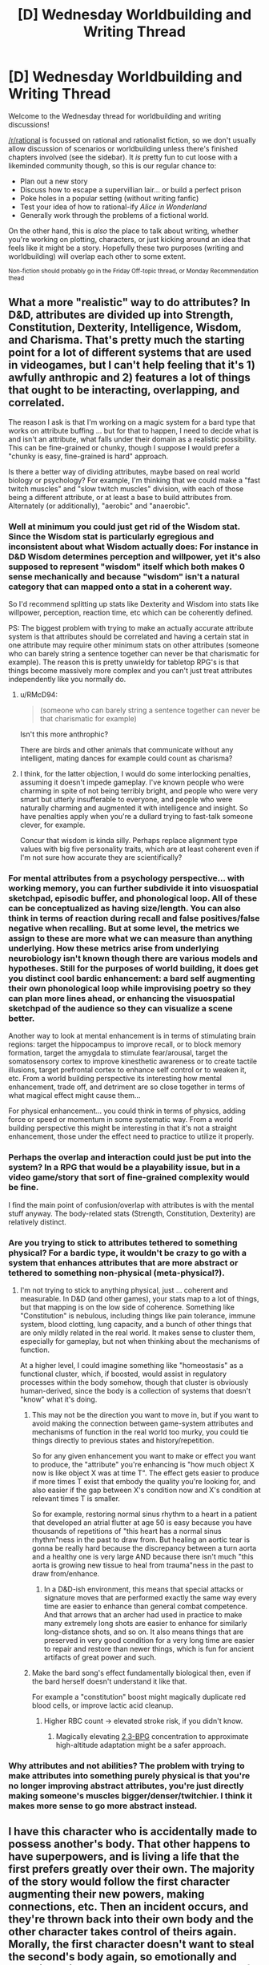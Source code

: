 #+TITLE: [D] Wednesday Worldbuilding and Writing Thread

* [D] Wednesday Worldbuilding and Writing Thread
:PROPERTIES:
:Author: AutoModerator
:Score: 10
:DateUnix: 1589987122.0
:DateShort: 2020-May-20
:END:
Welcome to the Wednesday thread for worldbuilding and writing discussions!

[[/r/rational]] is focussed on rational and rationalist fiction, so we don't usually allow discussion of scenarios or worldbuilding unless there's finished chapters involved (see the sidebar). It /is/ pretty fun to cut loose with a likeminded community though, so this is our regular chance to:

- Plan out a new story
- Discuss how to escape a supervillian lair... or build a perfect prison
- Poke holes in a popular setting (without writing fanfic)
- Test your idea of how to rational-ify /Alice in Wonderland/
- Generally work through the problems of a fictional world.

On the other hand, this is /also/ the place to talk about writing, whether you're working on plotting, characters, or just kicking around an idea that feels like it might be a story. Hopefully these two purposes (writing and worldbuilding) will overlap each other to some extent.

^{Non-fiction should probably go in the Friday Off-topic thread, or Monday Recommendation thead}


** What a more "realistic" way to do attributes? In D&D, attributes are divided up into Strength, Constitution, Dexterity, Intelligence, Wisdom, and Charisma. That's pretty much the starting point for a lot of different systems that are used in videogames, but I can't help feeling that it's 1) awfully anthropic and 2) features a lot of things that ought to be interacting, overlapping, and correlated.

The reason I ask is that I'm working on a magic system for a bard type that works on attribute buffing ... but for that to happen, I need to decide what is and isn't an attribute, what falls under their domain as a realistic possibility. This can be fine-grained or chunky, though I suppose I would prefer a "chunky is easy, fine-grained is hard" approach.

Is there a better way of dividing attributes, maybe based on real world biology or psychology? For example, I'm thinking that we could make a "fast twitch muscles" and "slow twitch muscles" division, with each of those being a different attribute, or at least a base to build attributes from. Alternately (or additionally), "aerobic" and "anaerobic".
:PROPERTIES:
:Author: alexanderwales
:Score: 10
:DateUnix: 1589993599.0
:DateShort: 2020-May-20
:END:

*** Well at minimum you could just get rid of the Wisdom stat. Since the Wisdom stat is particularly egregious and inconsistent about what Wisdom actually does: For instance in D&D Wisdom determines perception and willpower, yet it's also supposed to represent "wisdom" itself which both makes 0 sense mechanically and because "wisdom" isn't a natural category that can mapped onto a stat in a coherent way.

So I'd recommend splitting up stats like Dexterity and Wisdom into stats like willpower, perception, reaction time, etc which can be coherently defined.

PS: The biggest problem with trying to make an actually accurate attribute system is that attributes should be correlated and having a certain stat in one attribute may require other minimum stats on other attributes (someone who can barely string a sentence together can never be that charismatic for example). The reason this is pretty unwieldy for tabletop RPG's is that things become massively more complex and you can't just treat attributes independently like you normally do.
:PROPERTIES:
:Author: vakusdrake
:Score: 11
:DateUnix: 1589997365.0
:DateShort: 2020-May-20
:END:

**** u/RMcD94:
#+begin_quote
  (someone who can barely string a sentence together can never be that charismatic for example)
#+end_quote

Isn't this more anthrophic?

There are birds and other animals that communicate without any intelligent, mating dances for example could count as charisma?
:PROPERTIES:
:Author: RMcD94
:Score: 6
:DateUnix: 1590069609.0
:DateShort: 2020-May-21
:END:


**** I think, for the latter objection, I would do some interlocking penalties, assuming it doesn't impede gameplay. I've known people who were charming in spite of not being terribly bright, and people who were very smart but utterly insufferable to everyone, and people who were naturally charming and augmented it with intelligence and insight. So have penalties apply when you're a dullard trying to fast-talk someone clever, for example.

Concur that wisdom is kinda silly. Perhaps replace alignment type values with big five personality traits, which are at least coherent even if I'm not sure how accurate they are scientifically?
:PROPERTIES:
:Author: RedSheepCole
:Score: 5
:DateUnix: 1589999007.0
:DateShort: 2020-May-20
:END:


*** For mental attributes from a psychology perspective... with working memory, you can further subdivide it into visuospatial sketchpad, episodic buffer, and phonological loop. All of these can be conceptualized as having size/length. You can also think in terms of reaction during recall and false positives/false negative when recalling. But at some level, the metrics we assign to these are more what we can measure than anything underlying. How these metrics arise from underlying neurobiology isn't known though there are various models and hypotheses. Still for the purposes of world building, it does get you distinct cool bardic enhancement: a bard self augmenting their own phonological loop while improvising poetry so they can plan more lines ahead, or enhancing the visuospatial sketchpad of the audience so they can visualize a scene better.

Another way to look at mental enhancement is in terms of stimulating brain regions: target the hippocampus to improve recall, or to block memory formation, target the amygdala to stimulate fear/arousal, target the somatosensory cortex to improve kinesthetic awareness or to create tactile illusions, target prefrontal cortex to enhance self control or to weaken it, etc. From a world building perspective its interesting how mental enhancement, trade off, and detriment are so close together in terms of what magical effect might cause them...

For physical enhancement... you could think in terms of physics, adding force or speed or momentum in some systematic way. From a world building perspective this might be interesting in that it's not a straight enhancement, those under the effect need to practice to utilize it properly.
:PROPERTIES:
:Author: scruiser
:Score: 6
:DateUnix: 1590027456.0
:DateShort: 2020-May-21
:END:


*** Perhaps the overlap and interaction could just be put into the system? In a RPG that would be a playability issue, but in a video game/story that sort of fine-grained complexity would be fine.

I find the main point of confusion/overlap with attributes is with the mental stuff anyway. The body-related stats (Strength, Constitution, Dexterity) are relatively distinct.
:PROPERTIES:
:Author: pldl
:Score: 2
:DateUnix: 1589998646.0
:DateShort: 2020-May-20
:END:


*** Are you trying to stick to attributes tethered to something physical? For a bardic type, it wouldn't be crazy to go with a system that enhances attributes that are more abstract or tethered to something non-physical (meta-physical?).
:PROPERTIES:
:Author: AlmostNeither
:Score: 2
:DateUnix: 1590019805.0
:DateShort: 2020-May-21
:END:

**** I'm not trying to stick to anything physical, just ... coherent and measurable. In D&D (and other games), your stats map to a lot of things, but that mapping is on the low side of coherence. Something like "Constitution" is nebulous, including things like pain tolerance, immune system, blood clotting, lung capacity, and a bunch of other things that are only mildly related in the real world. It makes sense to cluster them, especially for gameplay, but not when thinking about the mechanisms of function.

At a higher level, I could imagine something like "homeostasis" as a functional cluster, which, if boosted, would assist in regulatory processes within the body somehow, though that cluster is obviously human-derived, since the body is a collection of systems that doesn't "know" what it's doing.
:PROPERTIES:
:Author: alexanderwales
:Score: 2
:DateUnix: 1590037934.0
:DateShort: 2020-May-21
:END:

***** This may not be the direction you want to move in, but if you want to avoid making the connection between game-system attributes and mechanisms of function in the real world too murky, you could tie things directly to previous states and history/repetition.

So for any given enhancement you want to make or effect you want to produce, the "attribute" you're enhancing is "how much object X now is like object X was at time T". The effect gets easier to produce if more times T exist that embody the quality you're looking for, and also easier if the gap between X's condition now and X's condition at relevant times T is smaller.

So for example, restoring normal sinus rhythm to a heart in a patient that developed an atrial flutter at age 50 is easy because you have thousands of repetitions of "this heart has a normal sinus rhythm"ness in the past to draw from. But healing an aortic tear is gonna be really hard because the discrepancy between a turn aorta and a healthy one is very large AND because there isn't much "this aorta is growing new tissue to heal from trauma"ness in the past to draw from/enhance.
:PROPERTIES:
:Author: AlmostNeither
:Score: 2
:DateUnix: 1590100702.0
:DateShort: 2020-May-22
:END:

****** In a D&D-ish environment, this means that special attacks or signature moves that are performed exactly the same way every time are easier to enhance than general combat competence. And that arrows that an archer had used in practice to make many extremely long shots are easier to enhance for similarly long-distance shots, and so on. It also means things that are preserved in very good condition for a very long time are easier to repair and restore than newer things, which is fun for ancient artifacts of great power and such.
:PROPERTIES:
:Author: AlmostNeither
:Score: 3
:DateUnix: 1590101050.0
:DateShort: 2020-May-22
:END:


***** Make the bard song's effect fundamentally biological then, even if the bard herself doesn't understand it like that.

For example a "constitution" boost might magically duplicate red blood cells, or improve lactic acid cleanup.
:PROPERTIES:
:Author: IICVX
:Score: 1
:DateUnix: 1590093569.0
:DateShort: 2020-May-22
:END:

****** Higher RBC count -> elevated stroke risk, if you didn't know.
:PROPERTIES:
:Author: RedSheepCole
:Score: 1
:DateUnix: 1590143078.0
:DateShort: 2020-May-22
:END:

******* Magically elevating [[https://en.wikipedia.org/wiki/Oxygen%E2%80%93hemoglobin_dissociation_curve#2,3-BPG][2,3-BPG]] concentration to approximate high-altitude adaptation might be a safer approach.
:PROPERTIES:
:Author: Norseman2
:Score: 1
:DateUnix: 1590160778.0
:DateShort: 2020-May-22
:END:


*** Why attributes and not abilities? The problem with trying to make attributes into something purely physical is that you're no longer improving abstract attributes, you're just directly making someone's muscles bigger/denser/twitchier. I think it makes more sense to go more abstract instead.
:PROPERTIES:
:Score: 2
:DateUnix: 1590048114.0
:DateShort: 2020-May-21
:END:


** I have this character who is accidentally made to possess another's body. That other happens to have superpowers, and is living a life that the first prefers greatly over their own. The majority of the story would follow the first character augmenting their new powers, making connections, etc. Then an incident occurs, and they're thrown back into their own body and the other character takes control of theirs again. Morally, the first character doesn't want to steal the second's body again, so emotionally and narratively, it's a setback that's thrown most of their progress throughout the story out the window.

What's the most satisfying way of resolving this so that the reader won't feel like the rest of the story was a waste of time?
:PROPERTIES:
:Author: BoxSparrow
:Score: 5
:DateUnix: 1590020392.0
:DateShort: 2020-May-21
:END:

*** Put the POV where they'll have to figure out something new and important, so the power loss is just part of the difficulty rather than the key interest. Use an "and also." Like:

They lose their powers, /and also/ have to assemble a heist to rescue their lover, despite not having powers anymore and not looking like their lover expects.

They lose their powers, /and also/ have to persuade the mysterious supervillain who captured them to raise them from prisoner to servant and then trusted lieutenant.

They lose their powers, /and also/ have to break out of the mad scientist's prison-world full of interdimensional secrets.

They lose their powers, /and also/ have to take care of their children, who as part of the same incident acquired their own superpowers but need the POV's guidance to survive the superhero world.

They lose their powers, /and also/ finally see an opportunity to investigate what happened to their old friends, that they never could while they were in the stolen body.

When a stop in power is also a stop in discovery, the reader also stops reading. But when a stop in power opens up a new set of discoveries, that can be golden.

So, figure out new stuff in the world, secrets the reader doesn't yet know or cool feats the hero hasn't yet had to try. Then set up the "power setback" so that, to the reader, it feels like "new discoveries incoming."
:PROPERTIES:
:Author: DXStarr
:Score: 8
:DateUnix: 1590032760.0
:DateShort: 2020-May-21
:END:


*** I'm no writing expert, but I would say do your best to make it about the character not the powers. Focus on how they feel once they have them and once they lose them. This is kind of cliche, but you could have them get dumb and cocky when they have powers, but get smart and solve the problem anyway once they lose them. Not sure if that fits, but that's my general idea. As long as meaningful character growth results I don't think most readers will think it is a waste of time.
:PROPERTIES:
:Author: burnerpower
:Score: 4
:DateUnix: 1590021676.0
:DateShort: 2020-May-21
:END:

**** They will if they think the premise is about the powers or their buy-in is predicated on that and the story then takes a sharp turn that may not appeal to the same kind of people the initial premise did.
:PROPERTIES:
:Author: NoYouTryAnother
:Score: 3
:DateUnix: 1590024801.0
:DateShort: 2020-May-21
:END:


**** What if the body stealer saves away something during the stolen time which s/he gets to retain. Or possibly gains critical information which can be leveraged. That can be the perk which makes the body steal worth it. Perhaps there is a super power or upgrade which is coupled to knowledge or techniques...? It depends on the exact world, what is possible on that front
:PROPERTIES:
:Author: munkeegutz
:Score: 3
:DateUnix: 1590029078.0
:DateShort: 2020-May-21
:END:


*** Do it from the perspective of the person losing their powers instead?
:PROPERTIES:
:Author: CouteauBleu
:Score: 2
:DateUnix: 1590043529.0
:DateShort: 2020-May-21
:END:


*** Make it more about the character and less about powers. Maybe the body swap has allowed them to learn something about themself. To find reserves of wits or courage they didn't knew they had. Or maybe the time spent in superpowered body resulted in an access to valuable informations.

Just make sure that the character in question grew as a person and learned something during the possession.
:PROPERTIES:
:Author: Jakkubus
:Score: 2
:DateUnix: 1590074345.0
:DateShort: 2020-May-21
:END:
